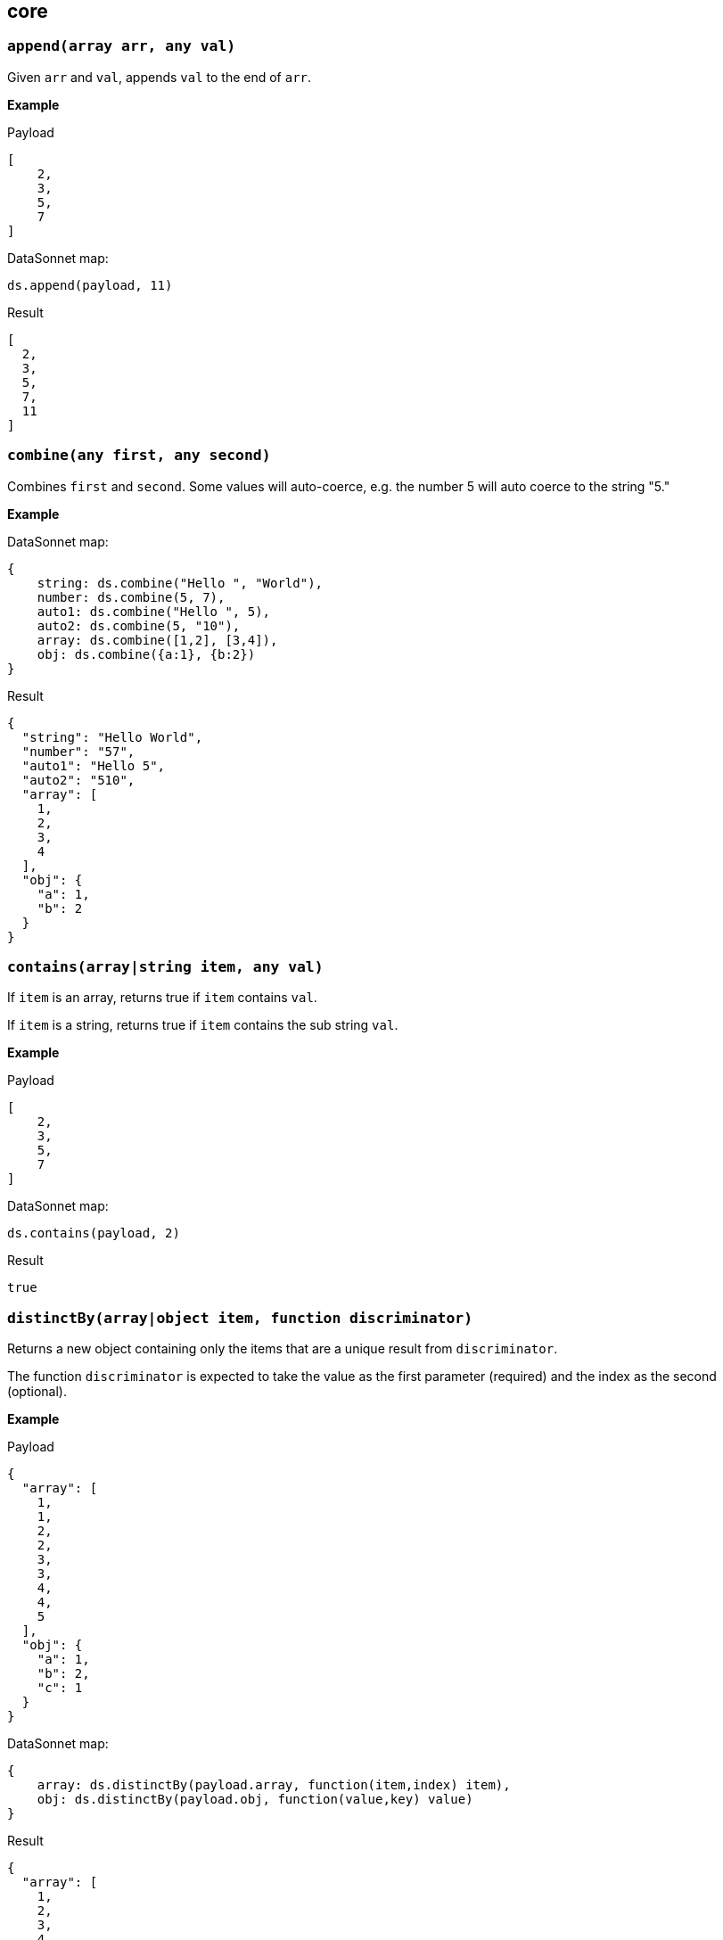 ## core

### `append(array arr, any val)`
Given `arr` and `val`, appends `val` to the end of `arr`.

*Example*

.Payload
----------
[
    2,
    3,
    5,
    7
]
----------
.DataSonnet map:
------------------------
ds.append(payload, 11)
------------------------
.Result
------------------------
[
  2,
  3,
  5,
  7,
  11
]
------------------------

### `combine(any first, any second)`
Combines `first` and `second`. Some values will auto-coerce, e.g. the number 5 will auto coerce to the string "5."

*Example*

.DataSonnet map:
------------------------
{
    string: ds.combine("Hello ", "World"),
    number: ds.combine(5, 7),
    auto1: ds.combine("Hello ", 5),
    auto2: ds.combine(5, "10"),
    array: ds.combine([1,2], [3,4]),
    obj: ds.combine({a:1}, {b:2})
}
------------------------
.Result
------------------------
{
  "string": "Hello World",
  "number": "57",
  "auto1": "Hello 5",
  "auto2": "510",
  "array": [
    1,
    2,
    3,
    4
  ],
  "obj": {
    "a": 1,
    "b": 2
  }
}
------------------------

### `contains(array|string item, any val)`
If `item` is an array, returns true if `item` contains `val`.

If `item` is a string, returns true if `item` contains the sub string `val`.

*Example*

.Payload
----------
[
    2,
    3,
    5,
    7
]
----------
.DataSonnet map:
------------------------
ds.contains(payload, 2)
------------------------
.Result
------------------------
true
------------------------

### `distinctBy(array|object item, function discriminator)`
Returns a new object containing only the items that are a unique result from `discriminator`.

The function `discriminator` is expected to take the value as the first parameter (required) and the index as the second (optional).

*Example*

.Payload
----------
{
  "array": [
    1,
    1,
    2,
    2,
    3,
    3,
    4,
    4,
    5
  ],
  "obj": {
    "a": 1,
    "b": 2,
    "c": 1
  }
}
----------
.DataSonnet map:
------------------------
{
    array: ds.distinctBy(payload.array, function(item,index) item),
    obj: ds.distinctBy(payload.obj, function(value,key) value)
}
------------------------
.Result
------------------------
{
  "array": [
    1,
    2,
    3,
    4,
    5
  ],
  "obj": {
    "a": 1,
    "b": 2
  }
}
------------------------

### `endsWith(string str, string subStr)`
Returns true if `str` ends with `subStr`. Ignores casing.

*Example*

.Payload
----------
{
    "name": "Scala",
    "version": "1.0"
}
----------
.DataSonnet map:
------------------------
ds.endsWith(payload.version, ".0")
------------------------
.Result
------------------------
true
------------------------

### `entriesOf(object obj)`
Returns an array of objects describing each key value pair of `obj`.

*Example*

.Payload
----------
{
    "name": "Scala",
    "version": "1.0"
}
----------
.DataSonnet map:
------------------------
ds.entriesOf(payload)
------------------------
.Result
------------------------
[
  {
    "value": "Scala",
    "key": "name"
  },
  {
    "value": "1.0",
    "key": "version"
  }
]
------------------------

### `filter(array arr, function func)`
Filters `arr` depending on the result of `func`.

The function `func` is expected to take the value as the first parameter (required) and the index as the second (optional).

*Example*

.Payload
----------
[
    1,
    2,
    3,
    4
]
----------
.DataSonnet map:
------------------------
ds.filter(payload, function(value, index) value < 3)
------------------------
.Result
------------------------
[
  1,
  2
]
------------------------

### `filterObject(object obj, function func)`
Filters `obj` depending on the result of `func`.

The function `func` is expected to take the property value as the first parameter (required), the property key as the second (optional) and the index as the third (optional).

*Example*

.Payload
----------
{
    "version": 1.7
}
----------
.DataSonnet map:
------------------------
ds.filterObject(payload, function(value, key, index) value > 1.5)
------------------------
.Result
------------------------
{
  "version": 1.7
}
------------------------

### `find(string|array item, any val)`
Returns an array containing the location where `val` occurs in `item`.

*Example*

.Payload
----------
{
    "string": "Hello World",
    "array": [1,2,3,4]
}
----------
.DataSonnet map:
------------------------
{
    string: ds.find(payload.string, "World"),
    array: ds.find(payload.array, 3)
}
------------------------
.Result
------------------------
{
  "string": [6],
  "array": [2]
}
------------------------

### `flatten(array arr)`
Given `arr`, which contains one level arrays, creates a flat array.

*Example*

.Payload
----------
[
  [
    1,
    2
  ],
  [
    3,
    4
  ]
]
----------
.DataSonnet map:
------------------------
ds.flatten(payload)
------------------------
.Result
------------------------
[
  1,
  2,
  3,
  4
]
------------------------

### `flatMap(array arr, function func)`
Given an array of arrays `arr`, creates a flat array using the outcome of `func`.

The function `func` is expected to take the value as the first parameter (required) and the index as the second (optional).

*Example*

.Payload
----------
[
    [
        2,
        3,
        5,
        7
    ],
    [
        11,
        13,
        17,
        19
    ]
]
----------
.DataSonnet map:
------------------------
ds.flatMap(payload, function(value, index) value)
------------------------
.Result
------------------------
[
  2,
  3,
  5,
  7,
  11,
  13,
  17,
  19
]
------------------------

### `foldLeft(array arr, any initVal, function func)`
Iterates over `arr`, applying `func` to the previous result. Starts with the value provided in `initVal`.

The function `func` is expected to take the current value as the first parameter (required) and the previous value as the second parameter (required).

*Example*

.Payload
----------
[
    1,
    2,
    3,
    4
]
----------
.DataSonnet map:
------------------------
ds.foldLeft(payload, 1, function(curr, prev) curr * prev)
------------------------
.Result
------------------------
24
/*
  1 * 1 = 1
  2 * 1 = 2
  3 * 2 = 6
  4 * 6 = 24
*/
------------------------

### `foldRight(array arr, any initVal, function func)`
Iterates backwards over an array, applying `func` to the previous result. Starts with the value provided in `initVal`.

The function `func` is expected to take the current value as the first parameter (required) and the previous value as the second parameter (required).

*Example*

.Payload
----------
[
    1,
    2,
    3,
    4
]
----------
.DataSonnet map:
------------------------
ds.foldRight(payload, 1, function(curr, prev) curr * prev)
------------------------
.Result
------------------------
24
/*
  4 * 1 = 4 // 1 in this case is the initial value
  3 * 4 = 12
  2 * 12 = 24
  1 * 24 = 24
*/
------------------------

### `groupBy(array|object items, function discriminator)`
Groups the provided `items` into an object based on the result of `discriminator`.

The function `discriminator` is expected to take the value as the first parameter (required) and the index as the second (optional).

*Example*

.Payload
----------
{
    "array": [
        "a",
        "b",
        "a"
    ],
    "obj": {
        "a":"Alpha",
        "b":"Bravo",
        "c": "Alpha"
    }
}
----------
.DataSonnet map:
------------------------
{
    array: ds.groupBy(payload.array, function(item,index) item ),
    obj: ds.groupBy(payload.obj, function(value,key) value)
}
------------------------
.Result
------------------------
{
  "array": {
    "a": [
      "a",
      "a"
    ],
    "b": [
      "b"
    ]
  },
  "obj": {
    "Alpha": {
      "a": "Alpha",
      "c": "Alpha"
    },
    "Bravo": {
      "b": "Bravo"
    }
  }
}
------------------------

### `isArray(any valToCheck)`
Accepts any given value as `valToCheck` and checks if it is of type array.

*Example*

.Payload
----------
[
    1,
    2,
    3,
    4
]
----------
.DataSonnet map:
------------------------
ds.isArray(payload)
------------------------
.Result
------------------------
true
------------------------

### `isBlank(string strToCheck)`
Checks if `strToCheck` is blank. Also returns true if null.

*Example*

.DataSonnet map:
------------------------
{
    str1: ds.isBlank("     "),
    str2: ds.isBlank(""),
    'null': ds.isBlank(null)
}
------------------------
.Result
------------------------
{
  "str1": true,
  "str2": true,
  "null": true
}
------------------------

### `isBoolean(any valToCheck)`
Accepts any given value as `valToCheck` and checks if it is of type bool.

*Example*

.Payload
----------
{
  "name": "Java",
  "isObjectOriented": true
}
----------
.DataSonnet map:
------------------------
ds.isBoolean(payload.isObjectOriented)
------------------------
.Result
------------------------
true
------------------------

### `isDecimal(num numToCheck)`
Checks that the input number `numToCheck` is a decimal number. Trailing zeros are ignored.

*Example*

.DataSonnet map:
------------------------
{
    a: ds.isDecimal(2),
    b: ds.isDecimal(2.0),
    c: ds.isDecimal(2.1),
}
------------------------
.Result
------------------------
{
  "a": false,
  "b": false,
  "c": true
}
------------------------

### `isEmpty(any valToCheck)`
Checks if `valToCheck` is empty. Does not ignore white space if string. Returns true if null.

*Example*

.DataSonnet map:
------------------------
{
    "null": ds.isEmpty(null),
    str: ds.isEmpty("    "),
    array: ds.isEmpty([]),
    obj: ds.isEmpty({})
}
------------------------
.Result
------------------------
{
  "null": true,
  "str": false,
  "array": true,
  "obj": true
}
------------------------

### `isEven(num numToCheck)`
Checks that the input number `numToCheck` is an even number.

*Example*

.Payload
----------
{
    "version": 2.0
}
----------
.DataSonnet map:
------------------------
ds.isEven(payload.version)
------------------------
.Result
------------------------
true
------------------------

### `isFunction(any valToCheck)`
Accepts any given value `valToCheck` and checks if it is of type function.

*Example*

.DataSonnet map:
------------------------
ds.isFunction(function() "5")
------------------------
.Result
------------------------
true
------------------------

### `isInteger(num numToCheck)`
Checks that the input number `numToCheck` is an integer. Trailing zeros are ignored.

*Example*

.Payload
----------
{
    "version": 2.0
}
----------
.DataSonnet map:
------------------------
ds.isInteger(payload.version)
------------------------
.Result
------------------------
true
------------------------

### `isNumber(any valToCheck)`
Accepts any given value `valToCheck` and checks if it is of type number.

*Example*

.Payload
----------
{
    "age": 5
}
----------
.DataSonnet map:
------------------------
ds.isNumber(payload.age)
------------------------
.Result
------------------------
true
------------------------

### `isObject(any valToCheck)`
Accepts any given value `valToCheck` and checks if it is of type object.

*Example*

.Payload
----------
{
    "language": "Java"
}
----------
.DataSonnet map:
------------------------
ds.isObject(payload)
------------------------
.Result
------------------------
true
------------------------

### `isOdd(num numToCheck)`
Checks that `numToCheck` is an odd number.

*Example*

.Payload
----------
{
    "age": 5
}
----------
.DataSonnet map:
------------------------
ds.isOdd(payload.age)
------------------------
.Result
------------------------
true
------------------------

### `isString(any valToCheck)`
Accepts any given value `valToCheck` and checks if it is of type string.

*Example*

.Payload
----------
{
    "language":"Java"
}
----------
.DataSonnet map:
------------------------
ds.isString(payload.language)
------------------------
.Result
------------------------
true
------------------------

### `joinBy(array arr, string separator)`
Joins `arr` into a string with the provided `separator`.

*Example*

.Payload
----------
{
    "versions": [1.0, 1.2, 1.7, 1.8]
}
----------
.DataSonnet map:
------------------------
ds.joinBy(payload.versions, ", ")
------------------------
.Result
------------------------
"1, 1.2, 1.7, 1.8"
------------------------

### `keysOf(object obj)`
Returns an array of all the key names in `obj`.

*Example*

.Payload
----------
{
   "departureDate": "01/20/2019",
   "origin": "PHX",
   "destination": "SEA"
 }
----------
.DataSonnet map:
------------------------
ds.keysOf(payload)
------------------------
.Result
------------------------
[
  "departureDate",
  "origin",
  "destination"
]
------------------------

### `lower(string str)`
Converts `str` to all lower case characters.

*Example*

.Payload
----------
{
   "origin": "PHX",
   "destination": "SEA"
 }
----------
.DataSonnet map:
------------------------
ds.lower(payload.origin)
------------------------
.Result
------------------------
"phx"
------------------------

### `map(array arr, function func)`
Loops through all items in `arr`, applies `func` to each, and returns a new array containing each result. Returns null if `arr` is null.

The function `func` is expected to take the value as the first parameter (required) and the index as the second (optional).

*Example*

.Payload
----------
{
    "versions": [1.0, 1.2, 1.7, 1.8]
}
----------
.DataSonnet map:
------------------------
ds.map(payload.versions, function(value, index) value > 1.2)
------------------------
.Result
------------------------
[
  false,
  false,
  true,
  true
]
------------------------

### `mapEntries(object obj, function func)`
Loops through all properties in `obj`, applies `func` to each, and returns a new array containing each result.

The function `func` is expected to take the property value as the first parameter (required), the property key as the second (optional) and the index as the third (optional).

*Example*

.Payload
----------
{
   "origin": "PHX",
   "destination": "SEA"
}
----------
.DataSonnet map:
------------------------
ds.mapEntries(payload, function(value, key, index) value)
------------------------
.Result
------------------------
[
  "PHX",
  "SEA"
]
------------------------

### `mapObject(object obj, function func)`
Loops through all properties in `obj`, applies `func` to each, and returns a new object containing each result.

The function `func` is expected to take the property value as the first parameter (required), the property key as the second (optional) and the index as the third (optional).

*Example*

.Payload
----------
{
   "origin": "PHX",
   "destination": "SEA"
}
----------
.DataSonnet map:
------------------------
ds.mapObject(payload, function(value, key, index) {[key]:value})
------------------------
.Result
------------------------
{
  "origin": "PHX",
  "destination": "SEA"
}
------------------------

### `match(string str, string regex)`
Executes the regex expression `regex` against `str` and returns an array with the match groups.

*Example*

.Payload
----------
{
    "email": "test@server.com"
}
----------
.DataSonnet map:
------------------------
ds.match(payload.email, "(.*)@(.*)(.com)")
------------------------
.Result
------------------------
[
  "test@server.com",
  "test",
  "server",
  ".com"
]
------------------------

### `matches(string str, string regex)`
Executes the regex expression `regex` against `str` and returns `true` or `false` if the expression matches the input.

*Example*

.Payload
----------
{
    "email": "test@server.com"
}
----------
.DataSonnet map:
------------------------
ds.matches(payload.email, "(.*)@(.*)(.com)")
------------------------
.Result
------------------------
true
------------------------

### `max(array arr)`
Returns the max value in `arr`.

*Example*

.Payload
----------
[
    5,
    2,
    7,
    3
]
----------
.DataSonnet map:
------------------------
ds.max(payload)
------------------------
.Result
------------------------
7
------------------------

### `maxBy(array arr, function func)`
Returns the max result of `func` in `arr`.

The function `func` is expected to take the value as the first parameter (required).

*Example*

.Payload
----------
[
    {"age": 5},
    {"age": 7},
    {"age": 3}
]
----------
.DataSonnet map:
------------------------
ds.maxBy(payload, function(value) value.age)
------------------------
.Result
------------------------
{
  "age": 7
}
------------------------

### `min(array arr)`
Returns the min value in `arr`.

*Example*

.Payload
----------
[
    5,
    2,
    7,
    3
]
----------
.DataSonnet map:
------------------------
ds.min(payload)
------------------------
.Result
------------------------
2
------------------------

### `minBy(array arr, function func)`
Returns the max result of `func` in `arr`.

The function `func` is expected to take the value as the first parameter (required).

*Example*

.Payload
----------
[
    {"age": 5},
    {"age": 7},
    {"age": 3}
]
----------
.DataSonnet map:
------------------------
ds.minBy(payload, function(value) value.age)
------------------------
.Result
------------------------
{
  "age": 3
}
------------------------

### `orderBy(array|object items, function func)`
Reorders the array `items` by the result of `func`.

If `items` is an array: the function `func` is expected to take the value as the first parameter (required).

If `items` is an object: the function `func` is expected to take the value as the first parameter (required) and the key as the second parameter (optional).

*Example*

.Payload
----------
[
    {"age": 5},
    {"age": 7},
    {"age": 3}
]
----------
.DataSonnet map:
------------------------
ds.orderBy(payload, function(value) value.age)
------------------------
.Result
------------------------
[
  {
    "age": 3
  },
  {
    "age": 5
  },
  {
    "age": 7
  }
]
------------------------

### `parseDouble(string str)`
Parses a string `str` containing a number and returns its decimal value. Trailing zeros are ignored.

*Example*

.Payload
----------
{
    "version":"1.5"
}
----------
.DataSonnet map:
------------------------
ds.parseDouble(payload.version)
------------------------
.Result
------------------------
1.5
------------------------

### `parseHex(string str)`
Parses a hex value given as a string `str` and returns its decimal value.

*Example*

.Payload
----------
{
    "hex":"F"
}
----------
.DataSonnet map:
------------------------
ds.parseHex(payload.hex)
------------------------
.Result
------------------------
15
------------------------

### `parseInt(string str)`
Parses an int value given as a string `str` and returns its integer value.

*Example*

.Payload
----------
{
    "number":"50"
}
----------
.DataSonnet map:
------------------------
ds.parseInt(payload.number)
------------------------
.Result
------------------------
50
------------------------

### `parseOctal(string str)`
Parses an octal value given as a string `str` and returns its integer value.

*Example*

.Payload
----------
{
    "octal":"107136"
}
----------
.DataSonnet map:
------------------------
ds.parseOctal(payload.octal)
------------------------
.Result
------------------------
36446
------------------------

### `prepend(array arr, any val)`
Given `arr` and `val`, inserts `val` at the beginning of `arr`.

*Example*

.Payload
----------
[
    2,
    3,
    4
]
----------
.DataSonnet map:
------------------------
ds.prepend(payload, 1)
------------------------
.Result
------------------------
[
  1,
  2,
  3,
  4
]
------------------------

### `range(number start, number end)`
Returns an array with the numbers from the `start` to the `end` of the range, inclusive.

*Example*

.Payload
----------
{
    "start": 0,
    "end": 3
}
----------
.DataSonnet map:
------------------------
ds.range(payload.start, payload.end)
------------------------
.Result
------------------------
[
  0,
  1,
  2,
  3
]
------------------------

### `read(string data, string mimeType, object params)`
Reads a string `data` as the given `mimetype`.

*Example*

.DataSonnet map:
------------------------
ds.read("{\"price\": 8.95}", "application/json", {})
------------------------
.Result
------------------------
{
  "price": 8.95
}
------------------------

### `readUrl(string url)`
Reads `url` and returns the content of the url, if it's JSON.

*Example*

.DataSonnet map:
------------------------
ds.readUrl("http://httpbin.org/get")
------------------------
.Result
------------------------
{
  "args": {},
  "headers": {
    "Accept": "text/html, image/gif, image/jpeg, *; q=.2, */*; q=.2",
    "Host": "httpbin.org",
    "User-Agent": "Java/14.0.1",
    "X-Amzn-Trace-Id": "Root=1-5f7f568d-481e623471c21cc2686e53e8"
  },
  "origin": "69.250.49.68",
  "url": "http://httpbin.org/get"
}
------------------------

### `remove(array|object item, string|array value)`
Removes `value` from `item` and returns the remaining array or object.
All properties of the object can be removed using a `value` in the array format.

*Example*

.Payload
----------
{
    "array": [
        1,
        2,
        3,
        4
    ],
    "obj": {
        "a": 1,
        "b": 2
    }
}
----------
.DataSonnet map:
------------------------
{
  array: ds.remove(payload.array, 3),
  obj: ds.remove(payload.obj, "b"),
  emptyObj: ds.remove(payload.obj, ["a","b"])
}
------------------------
.Result
------------------------
{
  "array": [
    1,
    2,
    4
  ],
  "obj": {
    "a": 1
  },
  "emptyObj": {}
}
------------------------

### `removeMatch(array|object items, any val)`
Given an array or an object `items` and `val` of the same type, removes the matching values. If `items` is an object, both key and value must match.

*Example*

.Payload
----------
{
    "array": [1,2,3,4],
    "obj": {"a":1,"b":2}
}
----------
.DataSonnet map:
------------------------
{
  array: ds.removeMatch(payload.array, [1,4]),
  obj: ds.removeMatch(payload.obj, {a:1,b:3})
}
------------------------
.Result
------------------------
{
  "array": [
    2,
    3
  ],
  "obj": {
    "b": 2
  }
}
------------------------

### `replace(string phrase, string regex, string replacement)`
Replaces the matching `regex` with the `replacement` in the `phrase`.

*Example*

.Payload
----------
{
    "regex": "Hello",
    "replacement": "Goodbye"
}
----------
.DataSonnet map:
------------------------
ds.replace("Hello World", payload.regex, payload.replacement)
------------------------
.Result
------------------------
"Goodbye World"
------------------------

### `reverse(array|object items)`
Given an array or object as `items`, reverses the order of the elements.

*Example*

.Payload
----------
{
    "array": [
        1,
        2,
        3,
        4
    ],
    "obj": {
        "a":1,
        "b":2
    }
}
----------
.DataSonnet map:
------------------------
{
  array: ds.reverse(payload.array),
  obj: ds.reverse(payload.obj)
}
------------------------
.Result
------------------------
{
  "array": [
    4,
    3,
    2,
    1
  ],
  "obj": {
    "b": 2,
    "a": 1
  }
}
------------------------

### `scan(string str, string regex)`
Executes the regex expression `regex` against `str` and returns an array with each match as an array.

*Example*

.Payload
----------
{
    "email": "test@server.com"
}
----------
.DataSonnet map:
------------------------
ds.scan(payload.email, "(.*)@(.*)(.com)")
------------------------
.Result
------------------------
[
  [
    "test@server.com",
    "test",
    "server",
    ".com"
  ]
]
------------------------

### `select(object obj, string path`
Returns a value inside `obj` by the provided `path`. For nested objects, the path is separated by a dot ('.').

*Example*

.Payload
----------
{
  "language": {
      "name": "Java",
      "version": "1.8"
  }
}
----------
.DataSonnet map:
------------------------
{
  language: ds.select(payload, 'language.name')
}
------------------------
.Result
------------------------
{
  "language": "Java"
}
------------------------

### `sizeOf(any val)`
Returns the size of `val`.

*Example*

.Payload
----------
{
    "array": [1, 2],
    "obj": {"prop": 2},
    "string": "x"
}
----------
.DataSonnet map:
------------------------
{
    array: ds.sizeOf(payload.array),
    object: ds.sizeOf(payload.obj),
    'null': ds.sizeOf(null),
    'function': ds.sizeOf(function(a,b,c) 1),
    string: ds.sizeOf(payload.string)
}
------------------------
.Result
------------------------
{
  "array": 2,
  "object": 1,
  "null": 0,
  "function": 3,
  "string": 1
}
------------------------

### `splitBy(string strToSplit, string regex)`
Splits `strToSplit` into an array based on the matching `regex`.

*Example*

.Payload
----------
{
    "string": "Hello World"
}
----------
.DataSonnet map:
------------------------
ds.splitBy(payload.string, " ")
------------------------
.Result
------------------------
[
  "Hello",
  "World"
]
------------------------

### `startsWith(string str, string subStr)`
Checks if `str` starts with `subStr`. Ignores casing.

*Example*

.Payload
----------
{
    "string": "Hello World"
}
----------
.DataSonnet map:
------------------------
ds.startsWith(payload.string, "hello")
------------------------
.Result
------------------------
true
------------------------

### `toString(any val)`
Returns `val` to a string.

*Example*

.Payload
----------
{
    "num": 5
}
----------
.DataSonnet map:
------------------------
ds.toString(payload.num)
------------------------
.Result
------------------------
"5"
------------------------

### `trim(string str)`
Removes leading and trailing spaces in `str`.

*Example*

.Payload
----------
{
    "string": "      Hello World       "
}
----------
.DataSonnet map:
------------------------
ds.trim(payload.string)
------------------------
.Result
------------------------
"Hello World"
------------------------

### `typeOf(any val)`
Returns a string describing the type of object `val` is.

*Example*

.DataSonnet map:
------------------------
{
    string: ds.typeOf(""),
    bool: ds.typeOf(true),
    "null": ds.typeOf(null),
    number: ds.typeOf(0),
    "function": ds.typeOf(function() 1),
    array: ds.typeOf([]),
    object: ds.typeOf({})
}
------------------------
.Result
------------------------
{
  "string": "string",
  "bool": "boolean",
  "null": "null",
  "number": "number",
  "function": "function",
  "array": "array",
  "object": "object"
}
------------------------

### `unzip(array arr)`
Unzips an array of arrays `arr` and creates a new array of arrays based on their index in `arr`.

*Example*

.Payload
----------
[
  [
    1,
    2
  ],
  [
    1,
    2
  ]
]
----------
.DataSonnet map:
------------------------
ds.unzip(payload)
------------------------
.Result
------------------------
[
  [
    1,
    1
  ],
  [
    2,
    2
  ]
]
------------------------

### `upper(string str)`
Converts a string to all uppercase characters.

*Example*

.Payload
----------
{
    "string": "HeLlO wOrLd"
}
----------
.DataSonnet map:
------------------------
ds.upper(payload.string)
------------------------
.Result
------------------------
"HELLO WORLD"
------------------------

### `uuid`
Generates random alphanumeric uuid.

*Example*

.DataSonnet map:
------------------------
ds.uuid
------------------------
.Result
------------------------
"cj36alpm-8mlt-fm43-8vth-mbd961259lqh"
------------------------

### `valuesOf(object obj)`
Given an object `obj`, returns an array of the values inside `obj`.

*Example*

.Payload
----------
{
   "origin": "PHX",
   "destination": "SEA"
}
----------
.DataSonnet map:
------------------------
ds.valuesOf(payload)
------------------------
.Result
------------------------
[
  "PHX",
  "SEA"
]
------------------------

### `write(array|object item, string mimeType, object params)`
Converts `item` to a string.

*Example*

.Payload
----------
{
    "price": 8.95
}
----------
.DataSonnet map:
------------------------
ds.write(payload, "application/json", {})
------------------------
.Result
------------------------
"{\"price\":8.95}"
------------------------

### `zip(array array1, array array2)`
Accepts `array1` and `array2` and combines them into one using elements with matching indexes.

*Example*

.Payload
----------
{
    "firstNames": ["Evelyn", "Herman"],
    "lastNames": ["Waugh" , "Melville", "Tolkien"]
}
----------
.DataSonnet map:
------------------------
ds.zip(payload.firstNames, payload.lastNames)
------------------------
.Result
------------------------
[
  [
    "Evelyn",
    "Waugh"
  ],
  [
    "Herman",
    "Melville"
  ]
]
------------------------